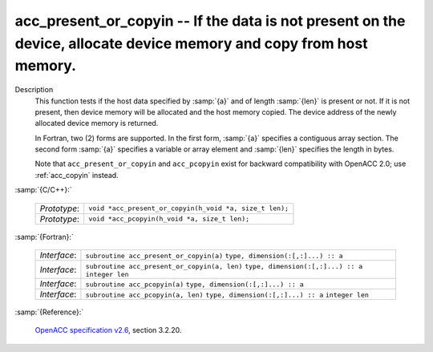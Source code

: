 ..
  Copyright 1988-2022 Free Software Foundation, Inc.
  This is part of the GCC manual.
  For copying conditions, see the GPL license file

.. _acc_present_or_copyin:

acc_present_or_copyin -- If the data is not present on the device, allocate device memory and copy from host memory.
********************************************************************************************************************

Description
  This function tests if the host data specified by :samp:`{a}` and of length
  :samp:`{len}` is present or not. If it is not present, then device memory
  will be allocated and the host memory copied. The device address of
  the newly allocated device memory is returned.

  In Fortran, two (2) forms are supported. In the first form, :samp:`{a}` specifies
  a contiguous array section. The second form :samp:`{a}` specifies a variable or
  array element and :samp:`{len}` specifies the length in bytes.

  Note that ``acc_present_or_copyin`` and ``acc_pcopyin`` exist for
  backward compatibility with OpenACC 2.0; use :ref:`acc_copyin` instead.

:samp:`{C/C++}:`

  ============  =======================================================
  *Prototype*:  ``void *acc_present_or_copyin(h_void *a, size_t len);``
  *Prototype*:  ``void *acc_pcopyin(h_void *a, size_t len);``
  ============  =======================================================

:samp:`{Fortran}:`

  ============  ============================================
  *Interface*:  ``subroutine acc_present_or_copyin(a)``
                ``type, dimension(:[,:]...) :: a``
  *Interface*:  ``subroutine acc_present_or_copyin(a, len)``
                ``type, dimension(:[,:]...) :: a``
                ``integer len``
  *Interface*:  ``subroutine acc_pcopyin(a)``
                ``type, dimension(:[,:]...) :: a``
  *Interface*:  ``subroutine acc_pcopyin(a, len)``
                ``type, dimension(:[,:]...) :: a``
                ``integer len``
  ============  ============================================

:samp:`{Reference}:`

  `OpenACC specification v2.6 <https://www.openacc.org>`_, section
  3.2.20.
